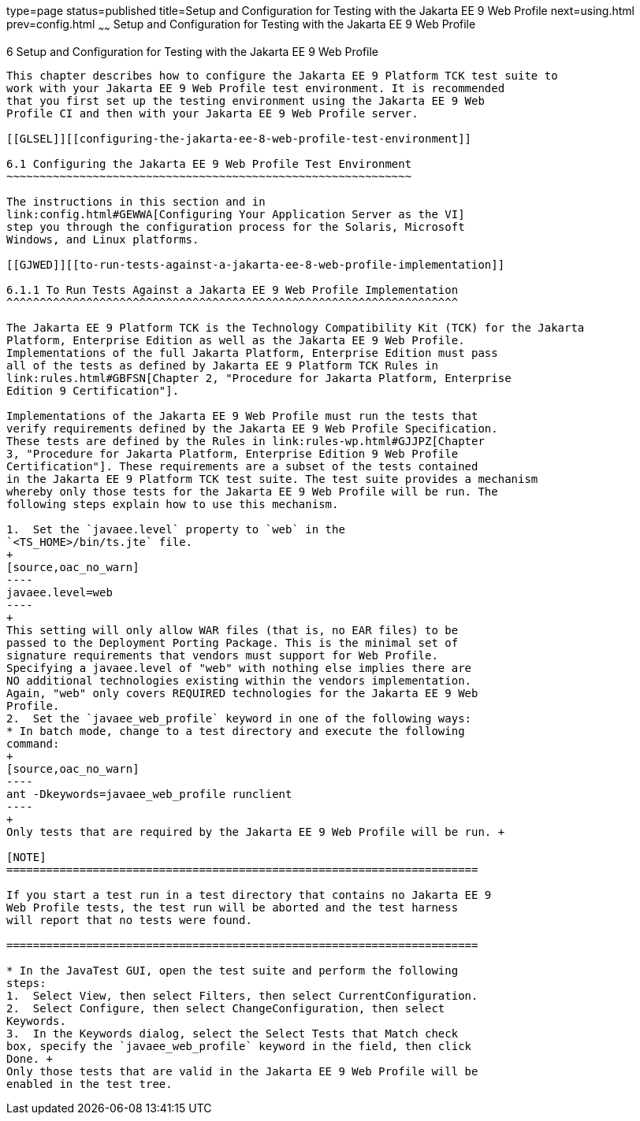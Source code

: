 type=page
status=published
title=Setup and Configuration for Testing with the Jakarta EE 9 Web Profile
next=using.html
prev=config.html
~~~~~~
Setup and Configuration for Testing with the Jakarta EE 9 Web Profile
=====================================================================

[[GJRHB]][[setup-and-configuration-for-testing-with-the-jakarta-ee-8-web-profile]]

6 Setup and Configuration for Testing with the Jakarta EE 9 Web Profile
-----------------------------------------------------------------------

This chapter describes how to configure the Jakarta EE 9 Platform TCK test suite to
work with your Jakarta EE 9 Web Profile test environment. It is recommended
that you first set up the testing environment using the Jakarta EE 9 Web
Profile CI and then with your Jakarta EE 9 Web Profile server.

[[GLSEL]][[configuring-the-jakarta-ee-8-web-profile-test-environment]]

6.1 Configuring the Jakarta EE 9 Web Profile Test Environment
~~~~~~~~~~~~~~~~~~~~~~~~~~~~~~~~~~~~~~~~~~~~~~~~~~~~~~~~~~~~~

The instructions in this section and in
link:config.html#GEWWA[Configuring Your Application Server as the VI]
step you through the configuration process for the Solaris, Microsoft
Windows, and Linux platforms.

[[GJWED]][[to-run-tests-against-a-jakarta-ee-8-web-profile-implementation]]

6.1.1 To Run Tests Against a Jakarta EE 9 Web Profile Implementation
^^^^^^^^^^^^^^^^^^^^^^^^^^^^^^^^^^^^^^^^^^^^^^^^^^^^^^^^^^^^^^^^^^^^

The Jakarta EE 9 Platform TCK is the Technology Compatibility Kit (TCK) for the Jakarta
Platform, Enterprise Edition as well as the Jakarta EE 9 Web Profile.
Implementations of the full Jakarta Platform, Enterprise Edition must pass
all of the tests as defined by Jakarta EE 9 Platform TCK Rules in
link:rules.html#GBFSN[Chapter 2, "Procedure for Jakarta Platform, Enterprise
Edition 9 Certification"].

Implementations of the Jakarta EE 9 Web Profile must run the tests that
verify requirements defined by the Jakarta EE 9 Web Profile Specification.
These tests are defined by the Rules in link:rules-wp.html#GJJPZ[Chapter
3, "Procedure for Jakarta Platform, Enterprise Edition 9 Web Profile
Certification"]. These requirements are a subset of the tests contained
in the Jakarta EE 9 Platform TCK test suite. The test suite provides a mechanism
whereby only those tests for the Jakarta EE 9 Web Profile will be run. The
following steps explain how to use this mechanism.

1.  Set the `javaee.level` property to `web` in the
`<TS_HOME>/bin/ts.jte` file. 
+
[source,oac_no_warn]
----
javaee.level=web
----
+
This setting will only allow WAR files (that is, no EAR files) to be
passed to the Deployment Porting Package. This is the minimal set of
signature requirements that vendors must support for Web Profile.
Specifying a javaee.level of "web" with nothing else implies there are
NO additional technologies existing within the vendors implementation.
Again, "web" only covers REQUIRED technologies for the Jakarta EE 9 Web
Profile.
2.  Set the `javaee_web_profile` keyword in one of the following ways:
* In batch mode, change to a test directory and execute the following
command: 
+
[source,oac_no_warn]
----
ant -Dkeywords=javaee_web_profile runclient 
----
+
Only tests that are required by the Jakarta EE 9 Web Profile will be run. +

[NOTE]
=======================================================================

If you start a test run in a test directory that contains no Jakarta EE 9
Web Profile tests, the test run will be aborted and the test harness
will report that no tests were found.

=======================================================================

* In the JavaTest GUI, open the test suite and perform the following
steps:
1.  Select View, then select Filters, then select CurrentConfiguration.
2.  Select Configure, then select ChangeConfiguration, then select
Keywords.
3.  In the Keywords dialog, select the Select Tests that Match check
box, specify the `javaee_web_profile` keyword in the field, then click
Done. +
Only those tests that are valid in the Jakarta EE 9 Web Profile will be
enabled in the test tree.


